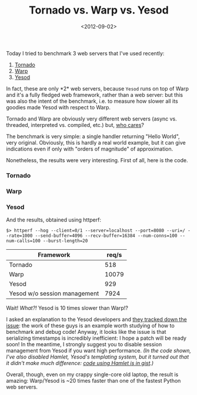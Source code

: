 #+TITLE: Tornado vs. Warp vs. Yesod

#+DATE: <2012-09-02>

Today I tried to benchmark 3 web servers that I've used recently:

1. [[http://www.tornadoweb.org/][Tornado]]
2. [[http://hackage.haskell.org/package/warp/][Warp]]
3. [[http://www.yesodweb.com/][Yesod]]

In fact, these are only *2* web servers, because =Yesod= runs on top of Warp and it's a fully fledged web framework, rather than a web server: but this was also the intent of the benchmark, i.e. to measure how slower all its goodies made Yesod with respect to Warp.

Tornado and Warp are obviously very different web servers (async vs. threaded, interpreted vs. compiled, etc.) but, [[http://ziutek.github.com/web_bench/][who cares]]?

The benchmark is very simple: a single handler returning "Hello World", very original. Obviously, this is hardly a real world example, but it can give indications even if only with "orders of magnitude" of approximation.

Nonetheless, the results were very interesting. First of all, here is the code.

*** Tornado

#+BEGIN_EXPORT html
  <script src="https://gist.github.com/3567006.js?file=tornadoweb.py"></script>
#+END_EXPORT

*** Warp

#+BEGIN_EXPORT html
  <script src="https://gist.github.com/3567006.js?file=warp.hs"></script>
#+END_EXPORT

*** Yesod

#+BEGIN_EXPORT html
  <script src="https://gist.github.com/3567006.js?file=yesod.hs"></script>
#+END_EXPORT

And the results, obtained using httperf:

#+BEGIN_SRC shell
    $> httperf --hog --client=0/1 --server=localhost --port=8080 --uri=/ --rate=1000 --send-buffer=4096 --recv-buffer=16384 --num-conns=100 --num-calls=100 --burst-length=20
#+END_SRC

| Framework                    | req/s |
|------------------------------+-------|
| Tornado                      |   518 |
| Warp                         | 10079 |
| Yesod                        |   929 |
| Yesod w/o session management |  7924 |

Wait! /What?!/ Yesod is 10 times slower than Warp!?

I asked an explanation to the Yesod developers and [[https://github.com/yesodweb/yesod/issues/415][they tracked down the issue]]: the work of these guys is an example worth studying of how to benchmark and debug code! Anyway, it looks like the issue is that serializing timestamps is incredibly inefficient: I hope a patch will be ready soon! In the meantime, I strongly suggest you to disable session management from Yesod if you want high performance. /(In the code shown, I've also disabled Hamlet, Yesod's templating system, but it turned out that it didn't make much difference: [[https://gist.github.com/3567006/76f6245c21adc5576f201bcf83437269e8f56d93][code using Hamlet is in gist]].)/

Overall, though, even on my crappy single-core old laptop, the result is amazing: Warp/Yesod is ~20 times faster than one of the fastest Python web servers.

